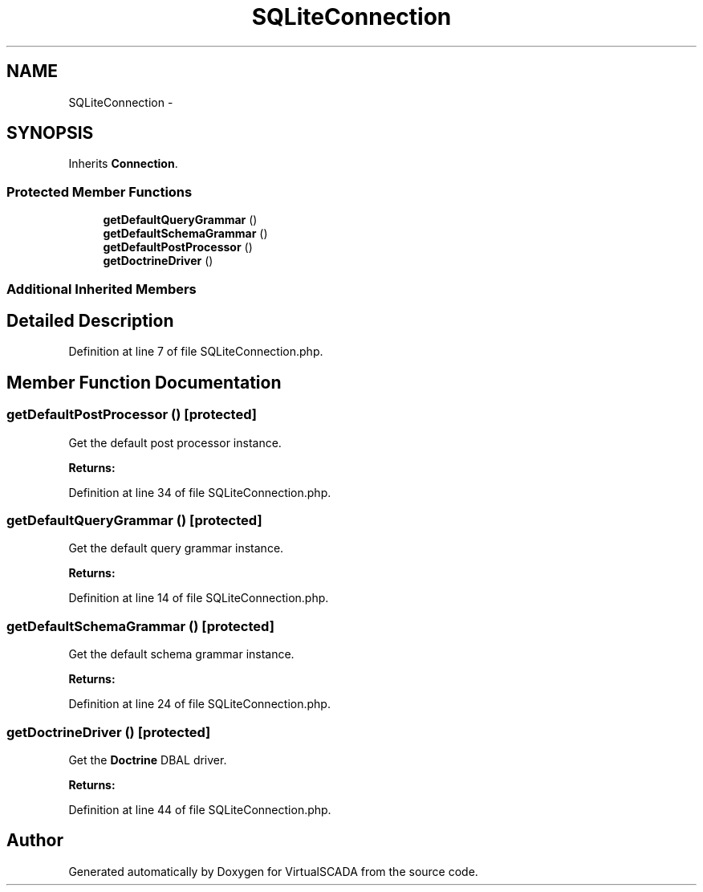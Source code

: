 .TH "SQLiteConnection" 3 "Tue Apr 14 2015" "Version 1.0" "VirtualSCADA" \" -*- nroff -*-
.ad l
.nh
.SH NAME
SQLiteConnection \- 
.SH SYNOPSIS
.br
.PP
.PP
Inherits \fBConnection\fP\&.
.SS "Protected Member Functions"

.in +1c
.ti -1c
.RI "\fBgetDefaultQueryGrammar\fP ()"
.br
.ti -1c
.RI "\fBgetDefaultSchemaGrammar\fP ()"
.br
.ti -1c
.RI "\fBgetDefaultPostProcessor\fP ()"
.br
.ti -1c
.RI "\fBgetDoctrineDriver\fP ()"
.br
.in -1c
.SS "Additional Inherited Members"
.SH "Detailed Description"
.PP 
Definition at line 7 of file SQLiteConnection\&.php\&.
.SH "Member Function Documentation"
.PP 
.SS "getDefaultPostProcessor ()\fC [protected]\fP"
Get the default post processor instance\&.
.PP
\fBReturns:\fP
.RS 4
.RE
.PP

.PP
Definition at line 34 of file SQLiteConnection\&.php\&.
.SS "getDefaultQueryGrammar ()\fC [protected]\fP"
Get the default query grammar instance\&.
.PP
\fBReturns:\fP
.RS 4
.RE
.PP

.PP
Definition at line 14 of file SQLiteConnection\&.php\&.
.SS "getDefaultSchemaGrammar ()\fC [protected]\fP"
Get the default schema grammar instance\&.
.PP
\fBReturns:\fP
.RS 4
.RE
.PP

.PP
Definition at line 24 of file SQLiteConnection\&.php\&.
.SS "getDoctrineDriver ()\fC [protected]\fP"
Get the \fBDoctrine\fP DBAL driver\&.
.PP
\fBReturns:\fP
.RS 4
.RE
.PP

.PP
Definition at line 44 of file SQLiteConnection\&.php\&.

.SH "Author"
.PP 
Generated automatically by Doxygen for VirtualSCADA from the source code\&.
